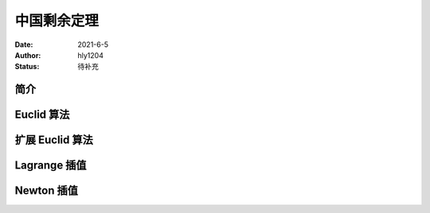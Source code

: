 ===================
中国剩余定理
===================

:Date: 2021-6-5
:Author: hly1204
:Status: 待补充

简介
------------------------

Euclid 算法
-----------------------

扩展 Euclid 算法
-----------------------

Lagrange 插值
-----------------------

Newton 插值
-----------------------